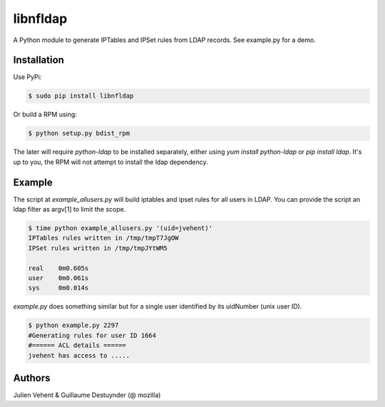 =========
libnfldap
=========

A Python module to generate IPTables and IPSet rules from LDAP records.
See example.py for a demo.

Installation
------------

Use PyPi:

.. code:: bash

	$ sudo pip install libnfldap

Or build a RPM using:

.. code:: bash

	$ python setup.py bdist_rpm

The later will require `python-ldap` to be installed separately, either using
`yum install python-ldap` or `pip install ldap`. It's up to you, the RPM will
not attempt to install the ldap dependency.

Example
-------

The script at `example_allusers.py` will build iptables and ipset rules for all
users in LDAP. You can provide the script an ldap filter as argv[1] to limit the
scope.

.. code:: bash

	$ time python example_allusers.py '(uid=jvehent)'
	IPTables rules written in /tmp/tmpT7JgOW
	IPSet rules written in /tmp/tmpJYtWM5

	real    0m0.605s
	user    0m0.061s
	sys     0m0.014s

`example.py` does something similar but for a single user identified by its
uidNumber (unix user ID).

.. code:: bash

	$ python example.py 2297
	#Generating rules for user ID 1664
	#====== ACL details ======
	jvehent has access to .....

Authors
-------
Julien Vehent & Guillaume Destuynder (@ mozilla)
